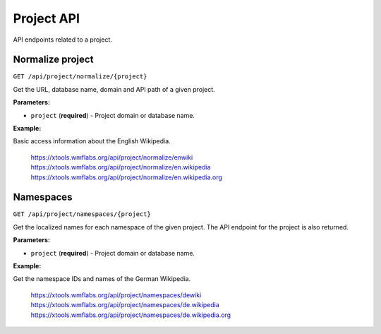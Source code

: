 ###########
Project API
###########

API endpoints related to a project.

Normalize project
=================
``GET /api/project/normalize/{project}``

Get the URL, database name, domain and API path of a given project.

**Parameters:**

* ``project`` (**required**) - Project domain or database name.

**Example:**

Basic access information about the English Wikipedia.

    https://xtools.wmflabs.org/api/project/normalize/enwiki
    https://xtools.wmflabs.org/api/project/normalize/en.wikipedia
    https://xtools.wmflabs.org/api/project/normalize/en.wikipedia.org

Namespaces
==========
``GET /api/project/namespaces/{project}``

Get the localized names for each namespace of the given project.
The API endpoint for the project is also returned.

**Parameters:**

* ``project`` (**required**) - Project domain or database name.

**Example:**

Get the namespace IDs and names of the German Wikipedia.

    https://xtools.wmflabs.org/api/project/namespaces/dewiki
    https://xtools.wmflabs.org/api/project/namespaces/de.wikipedia
    https://xtools.wmflabs.org/api/project/namespaces/de.wikipedia.org
